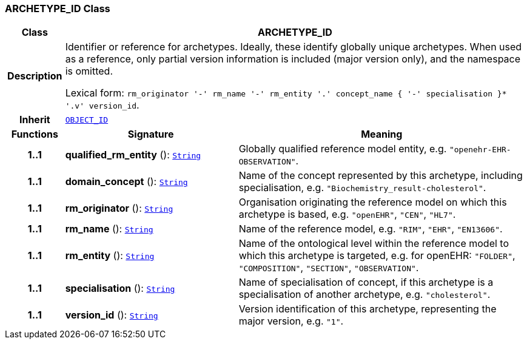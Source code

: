 === ARCHETYPE_ID Class

[cols="^1,3,5"]
|===
h|*Class*
2+^h|*ARCHETYPE_ID*

h|*Description*
2+a|Identifier or reference for archetypes. Ideally, these identify globally unique archetypes. When used as a reference, only partial version information is included (major version only), and the namespace is omitted.

Lexical form: `rm_originator  '-' rm_name  '-' rm_entity  '.' concept_name {  '-' specialisation }*  '.v' version_id`.

h|*Inherit*
2+|`<<_object_id_class,OBJECT_ID>>`

h|*Functions*
^h|*Signature*
^h|*Meaning*

h|*1..1*
|*qualified_rm_entity* (): `link:/releases/BASE/{base_release}/foundation_types.html#_string_class[String^]`
a|Globally qualified reference model entity, e.g.  `"openehr-EHR-OBSERVATION"`.

h|*1..1*
|*domain_concept* (): `link:/releases/BASE/{base_release}/foundation_types.html#_string_class[String^]`
a|Name of the concept represented by this archetype, including specialisation, e.g. `"Biochemistry_result-cholesterol"`.

h|*1..1*
|*rm_originator* (): `link:/releases/BASE/{base_release}/foundation_types.html#_string_class[String^]`
a|Organisation originating the reference model on which this archetype is based, e.g. `"openEHR"`, `"CEN"`, `"HL7"`.

h|*1..1*
|*rm_name* (): `link:/releases/BASE/{base_release}/foundation_types.html#_string_class[String^]`
a|Name of the reference model, e.g. `"RIM"`,  `"EHR"`,  `"EN13606"`.

h|*1..1*
|*rm_entity* (): `link:/releases/BASE/{base_release}/foundation_types.html#_string_class[String^]`
a|Name of the ontological level within the reference model to which this archetype is targeted, e.g. for openEHR:  `"FOLDER"`, `"COMPOSITION"`, `"SECTION"`, `"OBSERVATION"`.

h|*1..1*
|*specialisation* (): `link:/releases/BASE/{base_release}/foundation_types.html#_string_class[String^]`
a|Name of specialisation of concept, if this archetype is a specialisation of another archetype, e.g. `"cholesterol"`.

h|*1..1*
|*version_id* (): `link:/releases/BASE/{base_release}/foundation_types.html#_string_class[String^]`
a|Version identification of this archetype, representing the major version, e.g. `"1"`.
|===
